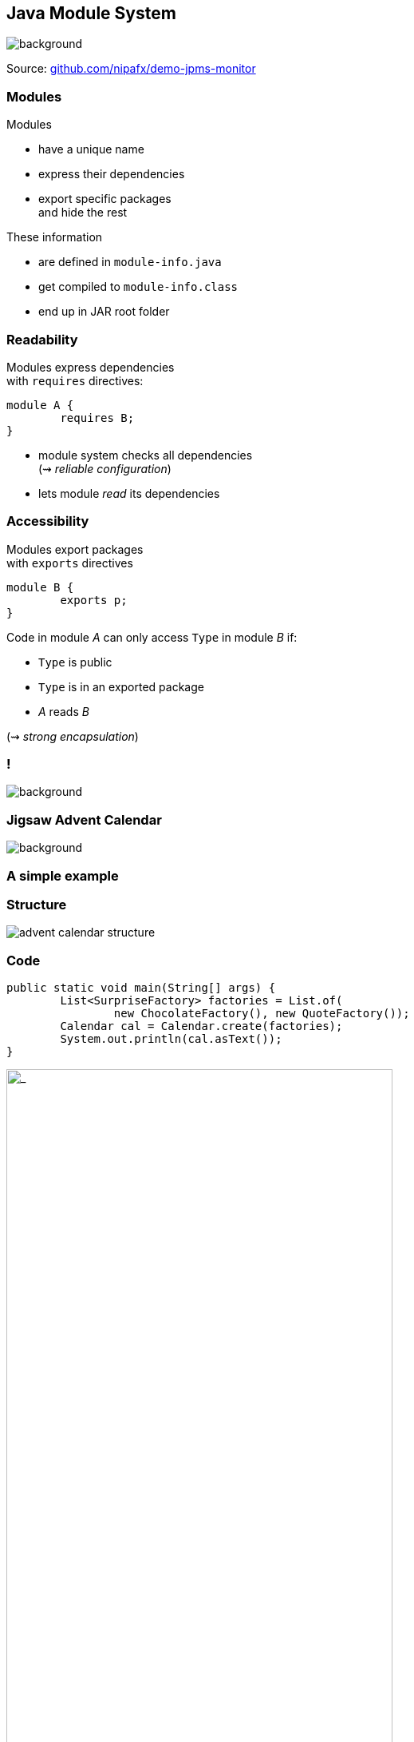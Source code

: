 == Java Module System
image::images/puzzle.jpg[background, size=cover]

Source: https://github.com/nipafx/demo-jpms-monitor[github.com/nipafx/demo-jpms-monitor]

// TODO: explain module graph, explain layers

=== Modules

Modules

* have a unique name
* express their dependencies
* export specific packages +
and hide the rest

These information

* are defined in `module-info.java`
* get compiled to `module-info.class`
* end up in JAR root folder

=== Readability

Modules express dependencies +
with `requires` directives:

[source,java]
----
module A {
	requires B;
}
----

* module system checks all dependencies +
(⇝ _reliable configuration_)
* lets module _read_ its dependencies


=== Accessibility

Modules export packages +
with `exports` directives

[source,java]
----
module B {
	exports p;
}
----

Code in module _A_ can only access `Type` in module _B_ if:

* `Type` is public
* `Type` is in an exported package
* _A_ reads _B_

(⇝ _strong encapsulation_)


[state="empty",background-color="white"]
=== !
image::images/platform-modules.png[background, size=contain]


=== Jigsaw Advent Calendar
image::images/advent-calendar.jpg[background, size=cover]

++++
<h3>A simple example</h3>
++++


=== Structure

// http://yuml.me/edit/64cd5858
image::images/advent-calendar-structure.png[role="diagram"]


=== Code

[source,java]
----
public static void main(String[] args) {
	List<SurpriseFactory> factories = List.of(
		new ChocolateFactory(), new QuoteFactory());
	Calendar cal = Calendar.create(factories);
	System.out.println(cal.asText());
}
----

// see above
image::images/advent-calendar-structure.png[_,75%,role="diagram"]


=== Module Structure

// image #1: taken from "Structure"
// iamge #2: http://yuml.me/edit/a61aa29b
++++
<div class="imageblock" style="">
	<div class="content diagram">
		<img src="images/advent-calendar-structure.png" style="margin: 25px; width:75%;">
	</div>
</div>
<div class="imageblock fragment current-visible" data-fragment-index="0">
	<div class="content diagram">
		<img src="images/advent-calendar-module-multi.png" alt="b2e21fbf" style="margin: 0;">
	</div>
</div>
++++

[NOTE.speaker]
--
* this is another module graph
--


=== Module Structure

// taken from previous slide
image::images/advent-calendar-module-multi.png[role="diagram"]

// The outer div's height must be specified explicitly so that
// vertical space is reserved for the non-displayed fragments.
++++
<div style="height: 210px;">
<div class="listingblock fragment current-display"><div class="content"><pre class="highlight"><code class="java language-java hljs">module surprise {
	<span class="hljs-comment">// requires no other modules</span>
	exports dev.nipafx.advent.surprise;
}</code></pre></div></div>
<div class="listingblock fragment current-display"><div class="content"><pre class="highlight"><code class="java language-java hljs">module calendar {
	requires surprise;
	exports dev.nipafx.advent.calendar;
}</code></pre></div></div>
<div class="listingblock fragment current-display"><div class="content"><pre class="highlight"><code class="java language-java hljs">module factories {
	requires surprise;
	exports dev.nipafx.advent.factories;
}</code></pre></div></div>
<div class="listingblock fragment current-display"><div class="content"><pre class="highlight"><code class="java language-java hljs">module advent {
	requires calendar;
	requires factories;
	requires surprise;
}</code></pre></div></div>
</div>
++++


=== Module Creation

++++
<h3>Compilation, Packaging, Execution</h3>
++++

[source,bash]
----
# compile with module-info.java
$ javac -d classes ${*.java}
# package with module-info.class
# and specify main class
$ jar --create
    --file mods/advent.jar
    --main-class advent.Main
    ${*.class}
# run by specifying a module path
# and a module to run (by name)
$ java --module-path mods --module advent
----

// [source,bash]
// ----
// # compile all modules at once
// $ javac -d classes
//     --module-source-path "src"
//     --module advent
// # package one by one, eventually advent
// $ jar --create
//     --file mods/advent.jar
//     --main-class advent.Main
//     ${*.class}
// # launch the application
// $ java --module-path mods --module advent
// ----


=== Dependency Inversion?

// https://yuml.me/edit/e46b1686
image::images/advent-dependency-inversion.png[role="diagram"]


=== Service Locator Pattern

*Consumers* and *implementations* +
of an API should be decoupled.

Service locator pattern:

* service registry as central arbiter
* implementors inform registry
* consumers call registry to get implementations


=== Services in JPMS

In the JPMS:

* modules declare which services they use
* modules declare which services they provide
* `ServiceLoader` is the registry
* code can interact with it to load services


=== Service Declarations

Module declarations:

[source,java]
----
// consumer
module A {
	uses some.Service;
}

// provider
module B {
	provides some.Service
		with some.Type;
}
----

(_A_ and _B_ need access to `some.Service`)


=== Loading Services

* _A_ never "sees" providers like _B_
* module system picks up all providers
* _A_ can get providers from `ServiceLoader`

[source,java]
----
ServiceLoader.load(Service.class)
----


=== Factory Services

[source,java]
----
module advent {
	requires surprise;
	uses surprise.SurpriseFactory;
}

module factory.chocolate {
	requires surprise;
	provides surprise.SurpriseFactory
		with factory.chocolate.ChocolateFactory;
}

module factory.quote {
	requires surprise;
	provides surprise.SurpriseFactory
		with factory.quote.QuoteFactory;
}
----


=== Factory Services

// https://yuml.me/edit/aeff75c1
image::images/advent-services.png[role="diagram"]


=== Factory Services

[source,java]
----
public static void main(String[] args) {
	List<SurpriseFactory> factories = ServiceLoader
		.load(SurpriseFactory.class).stream()
		.map(Provider::get)
		.collect(toList());
	Calendar cal = Calendar.create(factories);
	System.out.println(cal.asText());
}
----


=== Summary

To decouple API consumers and providers:

* consumer `uses Service`
* provider `provides Service with Impl`

Module system is service locator; +
request implementations from `ServiceLoader`:

`ServiceLoader.load(Service.class)`


=== Creating Runtime Images With JLink

++++
<h3>Custom-Made For Your Application</h3>
++++


[background-color="white"]
=== Remember This?
image::images/platform-modules.png[background, size=contain]


=== Benefiting From JDK Modularization

Create a JDK install with just the code you need:

* know which modules your app uses (⇝ `jdeps`)
* create an image with those modules (⇝ `jlink`)

This is about `jlink`.


=== A Minimal JDK Image

Create with `jlink`:

[source,bash]
----
$ jlink
#   define output folder for the image
    --output jdk-minimal
#   where to find modules? (obsolete in ⑪)
    --module-path $JAVA_HOME/jmods
#   which modules to add (includes dependencies!)
    --add-modules java.base
----

Try it out:

[source,bash]
----
$ jdk-minimal/bin/java --list-modules
> java.base
----


=== Image For A Backend

Say you use JAXP, JDBC, and JUL:

[source,bash]
----
$ jlink
	--output jdk-backend
	--add-modules java.xml,java.sql,java.logging
----


=== Image For A Backend

[source,bash]
----
$ jdk-backend/bin/java --list-modules
> java.base
> java.logging
> java.sql
> java.transaction.xa
> java.xml
----


=== Image Including Your App And Dependencies


To create an image for your app:

* *all JARs need to be modularized!*
* including dependencies

Unless you use Gunnar Morling's https://github.com/moditect/moditect#creating-modular-runtime-images[ModiTect], +
which creates module descriptors on the fly.

=== Linking And Launching

Creating the image:

[source,bash]
----
$ jlink
	--output app-image
	--module-path $JAVA_HOME/jmods:mods
	--add-modules advent
#   services are not resolves automatically
	--add-modules factory.surprise,factory.chocolate
----

Launching the app:

[source,bash]
----
app-image/bin/java --module advent
----


=== Creating A Launcher

You can even create a launcher:

[source,bash]
----
$ jlink
    --output app-image
    --module-path $JAVA_HOME/jmods:mods
    --add-modules advent,...
#   --launcher <name>=<module>[/<mainclass>]
    --launcher calendar=advent
----

Launching the app:

[source,bash]
----
app-image/bin/calendar
----


=== More Features

* automatic service binding +
(with `--bind-services`)
* various optimizations +
(size and launch performance)
* plugin API (not yet public)
* cross OS image generation


=== Summary

You can use `jlink` to:

* create a runtime image +
with just the right modules
* create an application image +
including your code

This should make certain kinds of deploys +
smaller and easier.

